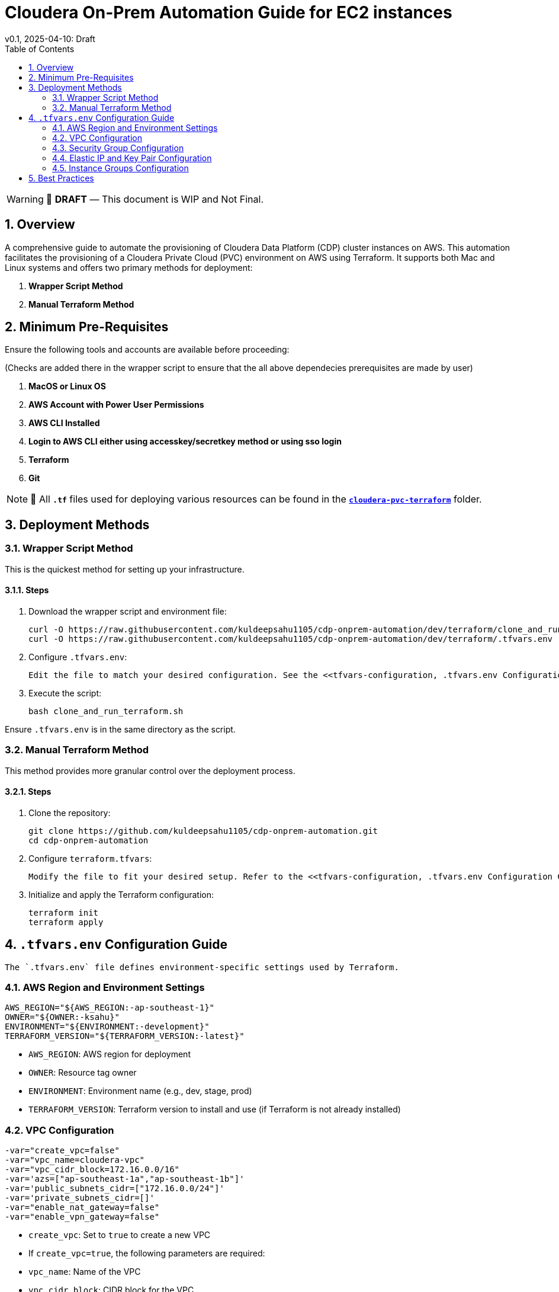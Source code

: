 = Cloudera On-Prem Automation Guide for EC2 instances
v0.1, 2025-04-10: Draft
:description: *Installation instructions for Cloudera OnPrem Cluster nodes on AWS*
:toc: left
:toc-title: Table of Contents
:toclevels: 2
:sectnums:
:source-highlighter: highlightjs
:icons: font
:imagesdir: ./images
:keywords: Cloudera, Automation
:hide-uri-scheme:
:homepage: https://github.com/kuldeepsahu1105/cdp-onprem-automation

[WARNING]
====
📝 **DRAFT** — This document is WIP and Not Final.
====

== Overview

A comprehensive guide to automate the provisioning of Cloudera Data Platform (CDP) cluster instances on AWS.
This automation facilitates the provisioning of a Cloudera Private Cloud (PVC) environment on AWS using Terraform. It supports both Mac and Linux systems and offers two primary methods for deployment:

. *Wrapper Script Method*
. *Manual Terraform Method*

== Minimum Pre-Requisites

Ensure the following tools and accounts are available before proceeding:

(Checks are added there in the wrapper script to ensure that the all above dependecies prerequisites are made by user)

. *MacOS or Linux OS*
. *AWS Account with Power User Permissions*
. *AWS CLI Installed*
. *Login to AWS CLI either using accesskey/secretkey method or using sso login*
. *Terraform*
. *Git* 
// . Cloudera license
// .. Request a https://github.com/cloudera/cloudera-partners/tree/main/PartnerResources#partner-developer-license-program[Free Partner Developer License]

[NOTE]
====
📝 All `**.tf**` files used for deploying various resources can be found in the link:./cloudera-pvc-terraform[`**cloudera-pvc-terraform**`] folder.
====
== Deployment Methods

=== Wrapper Script Method

This is the quickest method for setting up your infrastructure.

==== Steps

. Download the wrapper script and environment file:
+
[source, bash]
----
curl -O https://raw.githubusercontent.com/kuldeepsahu1105/cdp-onprem-automation/dev/terraform/clone_and_run_terraform.sh
curl -O https://raw.githubusercontent.com/kuldeepsahu1105/cdp-onprem-automation/dev/terraform/.tfvars.env
----

. Configure `.tfvars.env`:

  Edit the file to match your desired configuration. See the <<tfvars-configuration, .tfvars.env Configuration Guide>> for details.

. Execute the script:
+
[source, bash]
----
bash clone_and_run_terraform.sh
----

Ensure `.tfvars.env` is in the same directory as the script.

=== Manual Terraform Method

This method provides more granular control over the deployment process.

==== Steps

. Clone the repository:
+
[source, bash]
----
git clone https://github.com/kuldeepsahu1105/cdp-onprem-automation.git
cd cdp-onprem-automation
----

. Configure `terraform.tfvars`:

  Modify the file to fit your desired setup. Refer to the <<tfvars-configuration, .tfvars.env Configuration Guide>>.

. Initialize and apply the Terraform configuration:
+
[source, bash]
----
terraform init
terraform apply
----

== `.tfvars.env` Configuration Guide

  The `.tfvars.env` file defines environment-specific settings used by Terraform.

=== AWS Region and Environment Settings

[source, bash]
----
AWS_REGION="${AWS_REGION:-ap-southeast-1}"
OWNER="${OWNER:-ksahu}"
ENVIRONMENT="${ENVIRONMENT:-development}"
TERRAFORM_VERSION="${TERRAFORM_VERSION:-latest}"
----

- `AWS_REGION`: AWS region for deployment
- `OWNER`: Resource tag owner
- `ENVIRONMENT`: Environment name (e.g., dev, stage, prod)
- `TERRAFORM_VERSION`: Terraform version to install and use (if Terraform is not already installed)

=== VPC Configuration

[source, bash]
----
-var="create_vpc=false"
-var="vpc_name=cloudera-vpc"
-var="vpc_cidr_block=172.16.0.0/16"
-var='azs=["ap-southeast-1a","ap-southeast-1b"]'
-var='public_subnets_cidr=["172.16.0.0/24"]'
-var='private_subnets_cidr=[]'
-var="enable_nat_gateway=false"
-var="enable_vpn_gateway=false"
----

- `create_vpc`: Set to `true` to create a new VPC

- If `create_vpc=true`, the following parameters are required:
- `vpc_name`: Name of the VPC
- `vpc_cidr_block`: CIDR block for the VPC
- `azs`: Availability zones for the VPC
- `public_subnets_cidr`: CIDR blocks for public subnets
- `private_subnets_cidr`: CIDR blocks for private subnets

- If `create_vpc=false`, the script will use the default VPC in that region.

=== Security Group Configuration

[source, bash]
----
-var="create_new_sg=false"
-var='allowed_cidrs=["0.0.0.0/0"]'
-var='allow_all=true'
-var='allowed_ports=[22, 443, 80, 7180, 7183, 7182]'
-var="sg_name=pvc_cluster_sg"
-var="existing_sg=sg-0dbb6f79cba5ef701"
----

- `create_new_sg`: Set to `true` to create a new security group
- If `create_new_sg=true`, the following parameters are required:
- `allowed_cidrs`: CIDR blocks to allow access
- `allow_all`: Set to `true` to allow all traffic
- If `allow_all=false`, `allowed_ports` value is required for Ports to allow access
- `sg_name`: Name of the security group to be created

- If `create_new_sg=false`, the script will use the existing security group specified by `existing_sg`.
- `existing_sg`: ID of the existing security group to use

=== Elastic IP and Key Pair Configuration

[source, bash]
----
-var="create_eip=true"
-var="cldr_eip_name=cldr-mngr-eip"

-var="create_keypair=true"
-var="keypair_name=pvc-new-keypair"
-var="existing_keypair_name=kuldeep-pvc-session"
----

- `create_eip`: Set to `true` to create a new Elastic IP
- `cldr_eip_name`: Name of the Elastic IP to be created
- `create_keypair`: Set to `true` to create a new key pair
- `keypair_name`: Name of the key pair to be created
- `existing_keypair_name`: Name of the existing key pair to use
- If `create_keypair=false`, the script will use the existing key pair specified by `existing_keypair_name`.
- If `create_eip=false`, the script will use the existing Elastic IP specified by `cldr_eip_name`.
- If `create_eip=true`, the script will create a new Elastic IP and associate it with the cldr-mngr instance.

=== Instance Groups Configuration

- `instance_groups`: Defines the EC2 instance groups to be created
- Each group can have the following parameters:
- `count`: Number of instances in the group
- `ami`: AMI ID for the instances
- `instance_type`: Instance type (e.g., m5.8xlarge)
- `volume_size`: Size of the EBS volume in GB
- `tags`: Tags to be applied to the instances
- `Name`: Name tag for the instances, typically in the format `${ENVIRONMENT}-<group_name>`
- Make sure AMI ID is available in the specified region and is compatible with the instance type.

[source, bash]
----
-var='instance_groups={
  cldr_mngr = {
    count = 1
    ami = "ami-06dc977f58c8d7857"
    instance_type = "m5.8xlarge"
    volume_size = 1500
    tags = { Name = "'"${ENVIRONMENT}"'-cldr-mngr" }
  },
  ipa_server = {
    count = 1
    ami = "ami-06dc977f58c8d7857"
    instance_type = "m5.4xlarge"
    volume_size = 250
    tags = { Name = "'"${ENVIRONMENT}"'-ipa-server" }
  },
  pvcbase_master = {
    count = 1
    ami = "ami-06dc977f58c8d7857"
    instance_type = "m5.8xlarge"
    volume_size = 1000
    tags = { Name = "'"${ENVIRONMENT}"'-pvcbase-master" }
  },
  pvcbase_worker = {
    count = 5
    ami = "ami-06dc977f58c8d7857"
    instance_type = "m5.8xlarge"
    volume_size = 1000
    tags = { Name = "'"${ENVIRONMENT}"'-pvcbase-worker" }
  },
  pvcecs_master = {
    count = 1
    ami = "ami-06dc977f58c8d7857"
    instance_type = "m5.8xlarge"
    volume_size = 2300
    tags = { Name = "'"${ENVIRONMENT}"'-pvcecs-master" }
  },
  pvcecs_worker = {
    count = 10
    ami = "ami-06dc977f58c8d7857"
    instance_type = "m5.8xlarge"
    volume_size = 2300
    tags = { Name = "'"${ENVIRONMENT}"'-pvcecs-worker" }
  }
}'
----

== Best Practices

. *Version Control*: Store all infrastructure code in Git.
. *Remote State*: Use remote backends like S3 with DynamoDB for secure state storage.
. *Modularization*: Organize Terraform into reusable modules.
. *Variable Management*: Use `.tfvars` files and environment overrides for clean configuration.
